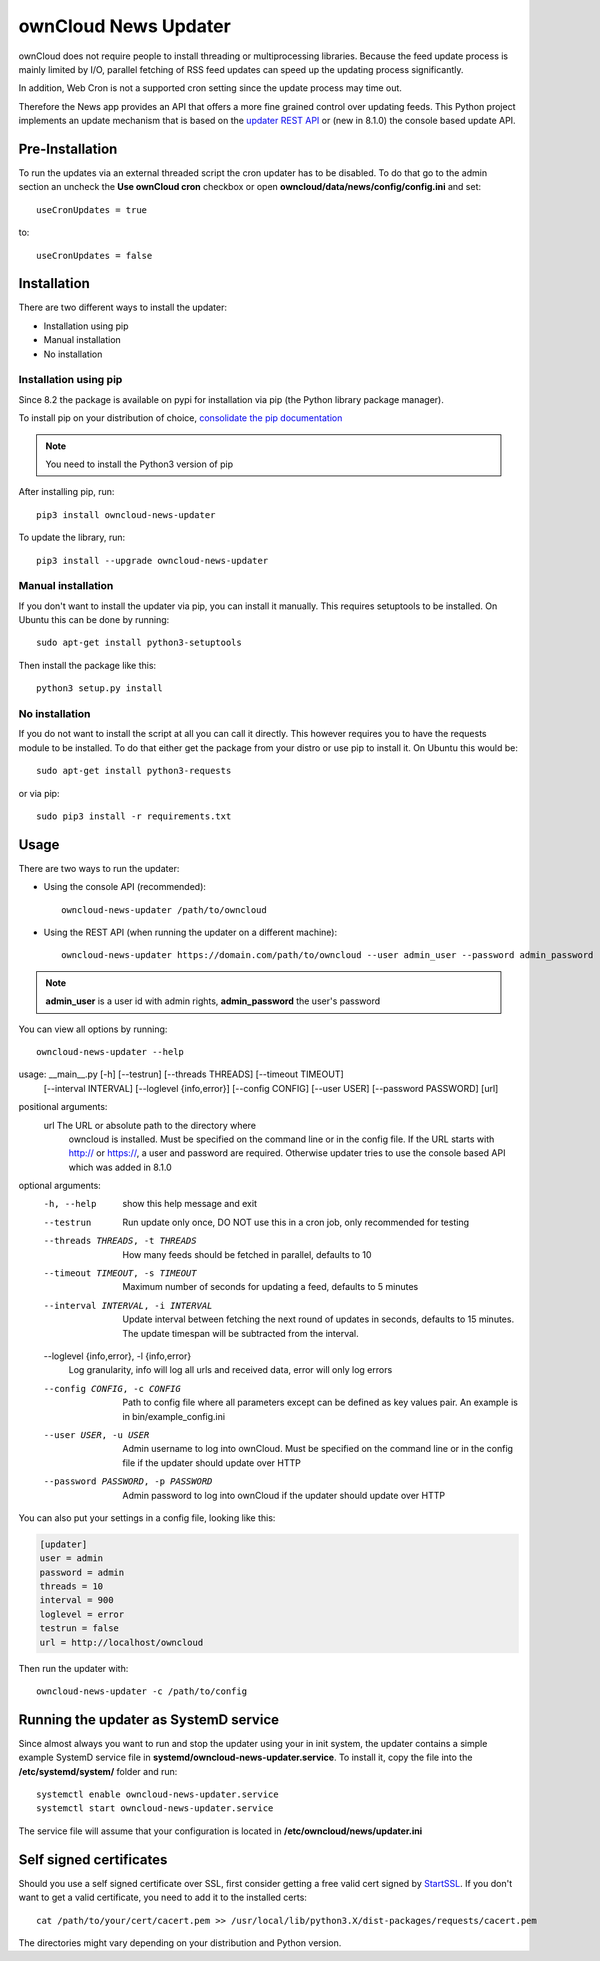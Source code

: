 ownCloud News Updater
=====================

ownCloud does not require people to install threading or multiprocessing
libraries. Because the feed update process is mainly limited by I/O, parallel
fetching of RSS feed updates can speed up the updating process significantly.

In addition, Web Cron is not a supported cron setting since the update
process may time out.

Therefore the News app provides an API that offers a more fine grained
control over updating feeds. This Python project implements an update
mechanism that is based on the `updater REST API <https://github.com/owncloud/news/wiki/Updater-1.2>`_ or (new in 8.1.0) the
console based update API.

Pre-Installation
----------------

To run the updates via an external threaded script the cron updater has to be
disabled. To do that go to the admin section an uncheck the **Use ownCloud
cron** checkbox or open **owncloud/data/news/config/config.ini** and set::

    useCronUpdates = true

to::

    useCronUpdates = false

Installation
------------
There are two different ways to install the updater:

* Installation using pip
* Manual installation
* No installation

Installation using pip
~~~~~~~~~~~~~~~~~~~~~~
Since 8.2 the package is available on pypi for installation via pip (the
Python library package manager).

To install pip on your distribution of choice, `consolidate the pip
documentation <http://python-packaging-user-guide.readthedocs
.org/en/latest/install_requirements_linux/>`_

.. note:: You need to install the Python3 version of pip

After installing pip, run::

    pip3 install owncloud-news-updater

To update the library, run::

    pip3 install --upgrade owncloud-news-updater

Manual installation
~~~~~~~~~~~~~~~~~~~
If you don't want to install the updater via pip, you can install it manually.
This requires setuptools to be installed. On Ubuntu this can be done by running::

    sudo apt-get install python3-setuptools

Then install the package like this::

    python3 setup.py install

No installation
~~~~~~~~~~~~~~~
If you do not want to install the script at all you can call it directly. This
however requires you to have the requests module to be installed. To do that
either get the package from your distro or use pip to install it. On Ubuntu this would be::

    sudo apt-get install python3-requests

or via pip::

    sudo pip3 install -r requirements.txt

Usage
-----

There are two ways to run the updater:

* Using the console API (recommended)::

    owncloud-news-updater /path/to/owncloud

* Using the REST API (when running the updater on a different machine)::

    owncloud-news-updater https://domain.com/path/to/owncloud --user admin_user --password admin_password

.. note:: **admin_user** is a user id with admin rights, **admin_password** the user's password

You can view all options by running::

    owncloud-news-updater --help

usage: __main__.py [-h] [--testrun] [--threads THREADS] [--timeout TIMEOUT]
                   [--interval INTERVAL] [--loglevel {info,error}]
                   [--config CONFIG] [--user USER] [--password PASSWORD]
                   [url]

positional arguments:
  url                   The URL or absolute path to the directory where
                        owncloud is installed. Must be specified on the
                        command line or in the config file. If the URL starts
                        with http:// or https://, a user and password are
                        required. Otherwise updater tries to use the console
                        based API which was added in 8.1.0

optional arguments:
  -h, --help            show this help message and exit
  --testrun             Run update only once, DO NOT use this in a cron job,
                        only recommended for testing
  --threads THREADS, -t THREADS
                        How many feeds should be fetched in parallel, defaults
                        to 10
  --timeout TIMEOUT, -s TIMEOUT
                        Maximum number of seconds for updating a feed,
                        defaults to 5 minutes
  --interval INTERVAL, -i INTERVAL
                        Update interval between fetching the next round of
                        updates in seconds, defaults to 15 minutes. The update
                        timespan will be subtracted from the interval.
  --loglevel {info,error}, -l {info,error}
                        Log granularity, info will log all urls and received
                        data, error will only log errors
  --config CONFIG, -c CONFIG
                        Path to config file where all parameters except can be
                        defined as key values pair. An example is in
                        bin/example_config.ini
  --user USER, -u USER  Admin username to log into ownCloud. Must be specified
                        on the command line or in the config file if the
                        updater should update over HTTP
  --password PASSWORD, -p PASSWORD
                        Admin password to log into ownCloud if the updater
                        should update over HTTP



You can also put your settings in a config file, looking like this:

.. code:: ini

    [updater]
    user = admin
    password = admin
    threads = 10
    interval = 900
    loglevel = error
    testrun = false
    url = http://localhost/owncloud

Then run the updater with::

    owncloud-news-updater -c /path/to/config


Running the updater as SystemD service
--------------------------------------
Since almost always you want to run and stop the updater using your in init system,
the updater contains a simple example SystemD service file in
**systemd/owncloud-news-updater.service**. To install it, copy the file into the
**/etc/systemd/system/** folder and run::

    systemctl enable owncloud-news-updater.service
    systemctl start owncloud-news-updater.service

The service file will assume that your configuration is located in **/etc/owncloud/news/updater.ini**

Self signed certificates
------------------------

Should you use a self signed certificate over SSL, first consider getting a free valid cert signed by `StartSSL <http://startssl.com>`_. If you don't want to get a valid certificate, you need to add it to the installed certs::

    cat /path/to/your/cert/cacert.pem >> /usr/local/lib/python3.X/dist-packages/requests/cacert.pem

The directories might vary depending on your distribution and Python version.
